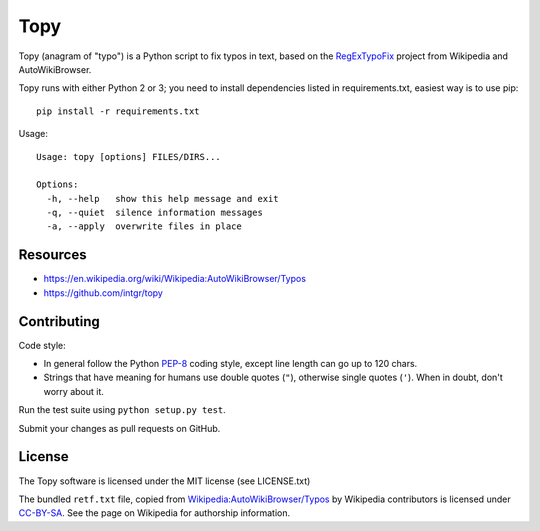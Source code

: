 Topy
====

Topy (anagram of "typo") is a Python script to fix typos in text, based on the RegExTypoFix_ project from Wikipedia and
AutoWikiBrowser.

.. _RegExTypoFix: https://en.wikipedia.org/wiki/Wikipedia:AutoWikiBrowser/Typos

Topy runs with either Python 2 or 3; you need to install dependencies listed in requirements.txt, easiest way is to use
pip::

    pip install -r requirements.txt

Usage::

    Usage: topy [options] FILES/DIRS...

    Options:
      -h, --help   show this help message and exit
      -q, --quiet  silence information messages
      -a, --apply  overwrite files in place


Resources
---------

* https://en.wikipedia.org/wiki/Wikipedia:AutoWikiBrowser/Typos
* https://github.com/intgr/topy

Contributing
------------

Code style:

* In general follow the Python PEP-8_ coding style, except line length can go up to 120 chars.
* Strings that have meaning for humans use double quotes (``"``), otherwise single quotes (``'``). When in doubt, don't
  worry about it.

Run the test suite using ``python setup.py test``.

Submit your changes as pull requests on GitHub.

.. _PEP-8: https://www.python.org/dev/peps/pep-0008/

License
-------

The Topy software is licensed under the MIT license (see LICENSE.txt)

The bundled ``retf.txt`` file, copied from `Wikipedia:AutoWikiBrowser/Typos`_ by Wikipedia contributors is licensed
under CC-BY-SA_. See the page on Wikipedia for authorship information.

.. _`Wikipedia:AutoWikiBrowser/Typos`: https://en.wikipedia.org/wiki/Wikipedia:AutoWikiBrowser/Typos
.. _CC-BY-SA: https://creativecommons.org/licenses/by-sa/3.0/

